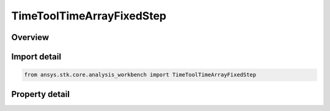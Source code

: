 TimeToolTimeArrayFixedStep
==========================

.. py:class:: ansys.stk.core.analysis_workbench.TimeToolTimeArrayFixedStep

   Bases: :py:class:`~ansys.stk.core.analysis_workbench.ITimeToolTimeArray`, :py:class:`~ansys.stk.core.analysis_workbench.IAnalysisWorkbenchComponent`

   Defined by taking fixed time steps from specified time reference and adding sampled times to array if they fall within specified bounding interval list.

.. py:currentmodule:: TimeToolTimeArrayFixedStep

Overview
--------

.. tab-set::

    .. tab-item:: Properties

        .. list-table::
            :header-rows: 0
            :widths: auto

            * - :py:attr:`~ansys.stk.core.analysis_workbench.TimeToolTimeArrayFixedStep.bounding_interval_list`
              - The bounding interval list.
            * - :py:attr:`~ansys.stk.core.analysis_workbench.TimeToolTimeArrayFixedStep.sampling_time_step`
              - The sampling time step.
            * - :py:attr:`~ansys.stk.core.analysis_workbench.TimeToolTimeArrayFixedStep.include_interval_edges`
              - Specify whether to include interval edges.
            * - :py:attr:`~ansys.stk.core.analysis_workbench.TimeToolTimeArrayFixedStep.reference_type`
              - Specify the time reference from which fixed sampling time steps are taken. Note: selecting Start/Stop of each Interval resets the time reference for each interval, whereas other types maintain single reference for entire array.
            * - :py:attr:`~ansys.stk.core.analysis_workbench.TimeToolTimeArrayFixedStep.reference_time_instant`
              - The reference time instant. Only applicable if the ReferenceType is set to time instant.



Import detail
-------------

.. code-block:: python

    from ansys.stk.core.analysis_workbench import TimeToolTimeArrayFixedStep


Property detail
---------------

.. py:property:: bounding_interval_list
    :canonical: ansys.stk.core.analysis_workbench.TimeToolTimeArrayFixedStep.bounding_interval_list
    :type: ITimeToolTimeIntervalList

    The bounding interval list.

.. py:property:: sampling_time_step
    :canonical: ansys.stk.core.analysis_workbench.TimeToolTimeArrayFixedStep.sampling_time_step
    :type: float

    The sampling time step.

.. py:property:: include_interval_edges
    :canonical: ansys.stk.core.analysis_workbench.TimeToolTimeArrayFixedStep.include_interval_edges
    :type: bool

    Specify whether to include interval edges.

.. py:property:: reference_type
    :canonical: ansys.stk.core.analysis_workbench.TimeToolTimeArrayFixedStep.reference_type
    :type: SampleReferenceTimeType

    Specify the time reference from which fixed sampling time steps are taken. Note: selecting Start/Stop of each Interval resets the time reference for each interval, whereas other types maintain single reference for entire array.

.. py:property:: reference_time_instant
    :canonical: ansys.stk.core.analysis_workbench.TimeToolTimeArrayFixedStep.reference_time_instant
    :type: ITimeToolInstant

    The reference time instant. Only applicable if the ReferenceType is set to time instant.


